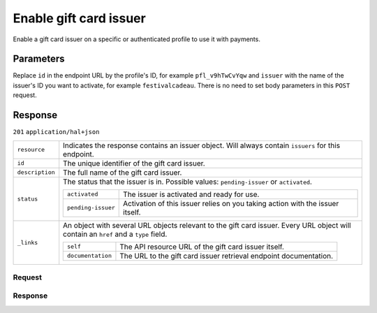 Enable gift card issuer
=======================
.. api-name:: Profiles API
   :version: 2

.. endpoint::
   :method: POST
   :url: https://api.mollie.com/v2/profiles/*id*/methods/giftcard/issuers/*issuer

.. authentication::
   :api_keys: false
   :oauth: true
   :organization_access_tokens: true

.. endpoint::
   :method: POST
   :url: https://api.mollie.com/v2/profiles/me/methods/giftcard/issuers/*issuer*

.. authentication::
   :api_keys: true
   :oauth: false
   :organization_access_tokens: false

Enable a gift card issuer on a specific or authenticated profile to use it with payments.

Parameters
----------
Replace ``id`` in the endpoint URL by the profile's ID, for example ``pfl_v9hTwCvYqw`` and ``issuer`` with the name of
the issuer's ID you want to activate, for example ``festivalcadeau``. There is no need to set body parameters in this ``POST``
request.

Response
--------
``201`` ``application/hal+json``

..  list-table::
    :widths: auto

    * - ``resource``

        .. type:: string

      - Indicates the response contains an issuer object. Will always contain ``issuers`` for this endpoint.

    * - ``id``

        .. type:: string

      - The unique identifier of the gift card issuer.

    * - ``description``

        .. type:: string

      - The full name of the gift card issuer.

    * - ``status``

        .. type:: string

      - The status that the issuer is in. Possible values: ``pending-issuer`` or ``activated``.

        .. list-table::
           :widths: auto

           * - ``activated``

               .. type:: string

             - The issuer is activated and ready for use.

           * - ``pending-issuer``

               .. type:: string

             - Activation of this issuer relies on you taking action with the issuer itself.

    * - ``_links``

        .. type:: object

      - An object with several URL objects relevant to the gift card issuer. Every URL object will contain an ``href`` and
        a ``type`` field.

        .. list-table::
           :widths: auto

           * - ``self``

               .. type:: URL object

             - The API resource URL of the gift card issuer itself.

           * - ``documentation``

               .. type:: URL object

             - The URL to the gift card issuer retrieval endpoint documentation.

Request
^^^^^^^
.. code-block-selector::
  .. code-block:: bash
      :linenos:

      curl -X POST https://api.mollie.com/v2/profiles/pfl_v9hTwCvYqw/methods/giftcard/issuers/festivalcadeau \
           -H "Authorization: Bearer access_Wwvu7egPcJLLJ9Kb7J632x8wJ2zMeJ"

Response
^^^^^^^^
.. code-block:: http
   :linenos:

   HTTP/1.1 201 Created
   Content-Type: application/hal+json; charset=utf-8

    {
        "resource": "issuers",
        "id": "festivalcadeau",
        "description": "FestivalCadeau Giftcard",
        "status": "pending-issuer",
        "_links": {
            "self": {
                "href": "https://api.mollie.com/v2/issuers/festivalcadeau",
                "type": "application/hal+json"
            },
            "documentation": {
                "href": "https://docs.mollie.com/reference/v2/profiles-api/enable-giftcard-issuer",
                "type": "text/html"
            }
        }
    }
